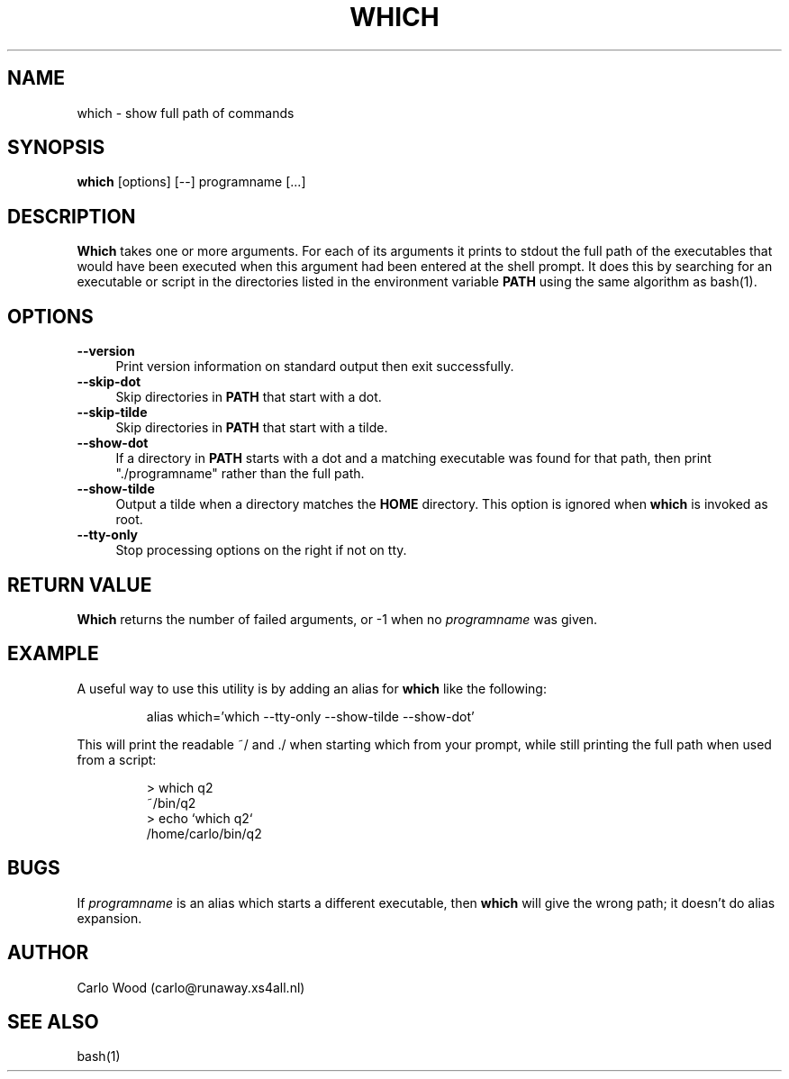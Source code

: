 .TH WHICH 1
.rn RS Rs
.de RS
.na
.nf
.Rs
..
.rn RE Re
.de RE
.Re
.fi
.ad
..
.de Sx
.PP
.ne \\$1
.RS
..
.de Ex
.RE
.PP
..
.na
.SH NAME
which \- show full path of commands
.SH SYNOPSIS
.B which
[options] [\-\-] programname [...]
.SH DESCRIPTION
.BR Which
takes one or more arguments.  For each of its arguments it
prints to stdout the full path of the executables that would have
been executed when this argument had been entered at the shell prompt.
It does this by searching for an executable or script in the
directories listed in the environment variable
.B PATH
using the same algorithm as bash(1).
.SH OPTIONS
.TP 4
.B "\-\-version"
Print version information on standard output then exit successfully.
.TP
.B "\-\-skip-dot"
Skip directories in
.B PATH
that start with a dot.
.TP
.B "\-\-skip-tilde"
Skip directories in
.B PATH
that start with a tilde.
.TP
.B "\-\-show-dot"
If a directory in
.B PATH
starts with a dot and a matching executable was found for that path,
then print "./programname" rather than the full path.
.TP
.B "\-\-show-tilde"
Output a tilde when a directory matches the
.B HOME
directory.  This option is ignored when
.B which
is invoked as root.
.TP
.B "\-\-tty\-only"
Stop processing options on the right if not on tty.
.SH RETURN VALUE
.BR Which
returns the number of failed arguments, or -1 when no
.I programname
was given.
.SH EXAMPLE
A useful way to use this utility is by adding an alias for
.B which
like the following:
.Sx 1
alias which='which --tty-only --show-tilde --show-dot'
.Ex
This will print the readable ~/ and ./ when starting which from your prompt,
while still printing the full path when used from a script:
.Sx 4
> which q2
~/bin/q2
> echo `which q2`
/home/carlo/bin/q2
.RE
.SH BUGS
If
.I programname
is an alias which starts a different executable, then
.B which
will give the wrong path; it doesn't do alias expansion.
.SH AUTHOR
Carlo Wood (carlo@runaway.xs4all.nl)
.SH "SEE ALSO"
bash(1)
